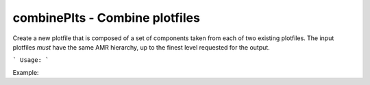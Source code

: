 .. highlight:: bash


combinePlts - Combine plotfiles
*******************************

Create a new plotfile that is composed of a set of components taken from each of
two existing plotfiles.  The input plotfiles *must* have the same AMR hierarchy,
up to the finest level requested for the output.

```
Usage:
```

Example:

